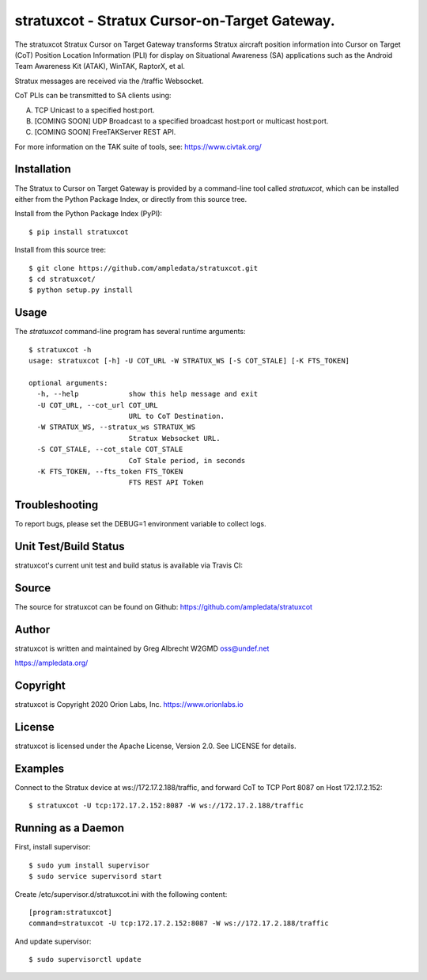 stratuxcot - Stratux Cursor-on-Target Gateway.
**********************************************

.. image:: https://raw.githubusercontent.com/ampledata/stratuxcot/main/docs/screenshot-1604561447-25.png
   :alt: Screenshot of ADS-B PLI in ATAK.
   :target: https://github.com/ampledata/stratuxcot/blob/main/docs/screenshot-1604561447.png


The stratuxcot Stratux Cursor on Target Gateway transforms Stratux aircraft
position information into Cursor on Target (CoT) Position Location Information
(PLI) for display on Situational Awareness (SA) applications such as the
Android Team Awareness Kit (ATAK), WinTAK, RaptorX, et al.

Stratux messages are received via the /traffic Websocket.

CoT PLIs can be transmitted to SA clients using:

A. TCP Unicast to a specified host:port.
B. [COMING SOON] UDP Broadcast to a specified broadcast host:port or multicast host:port.
C. [COMING SOON] FreeTAKServer REST API.

For more information on the TAK suite of tools, see: https://www.civtak.org/

Installation
============

The Stratux to Cursor on Target Gateway is provided by a command-line tool
called `stratuxcot`, which can be installed either from the Python Package
Index, or directly from this source tree.

Install from the Python Package Index (PyPI)::

    $ pip install stratuxcot


Install from this source tree::

    $ git clone https://github.com/ampledata/stratuxcot.git
    $ cd stratuxcot/
    $ python setup.py install


Usage
=====

The `stratuxcot` command-line program has several runtime arguments::

    $ stratuxcot -h
    usage: stratuxcot [-h] -U COT_URL -W STRATUX_WS [-S COT_STALE] [-K FTS_TOKEN]

    optional arguments:
      -h, --help            show this help message and exit
      -U COT_URL, --cot_url COT_URL
                            URL to CoT Destination.
      -W STRATUX_WS, --stratux_ws STRATUX_WS
                            Stratux Websocket URL.
      -S COT_STALE, --cot_stale COT_STALE
                            CoT Stale period, in seconds
      -K FTS_TOKEN, --fts_token FTS_TOKEN
                            FTS REST API Token

Troubleshooting
===============

To report bugs, please set the DEBUG=1 environment variable to collect logs.

Unit Test/Build Status
======================

stratuxcot's current unit test and build status is available via Travis CI:

.. image:: https://travis-ci.com/ampledata/stratuxcot.svg?branch=master
    :target: https://travis-ci.com/ampledata/stratuxcot

Source
======
The source for stratuxcot can be found on Github: https://github.com/ampledata/stratuxcot

Author
======
stratuxcot is written and maintained by Greg Albrecht W2GMD oss@undef.net

https://ampledata.org/

Copyright
=========
stratuxcot is Copyright 2020 Orion Labs, Inc. https://www.orionlabs.io

License
=======
stratuxcot is licensed under the Apache License, Version 2.0. See LICENSE for details.

Examples
========
Connect to the Stratux device at ws://172.17.2.188/traffic, and forward CoT to
TCP Port 8087 on Host 172.17.2.152::

    $ stratuxcot -U tcp:172.17.2.152:8087 -W ws://172.17.2.188/traffic


Running as a Daemon
===================
First, install supervisor::

    $ sudo yum install supervisor
    $ sudo service supervisord start

Create /etc/supervisor.d/stratuxcot.ini with the following content::

    [program:stratuxcot]
    command=stratuxcot -U tcp:172.17.2.152:8087 -W ws://172.17.2.188/traffic

And update supervisor::

    $ sudo supervisorctl update
